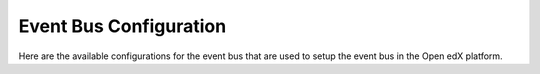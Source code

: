 Event Bus Configuration
########################

Here are the available configurations for the event bus that are used to setup the event bus in the Open edX platform.

.. settings::
    :folder_path: openedx_events/event_bus
